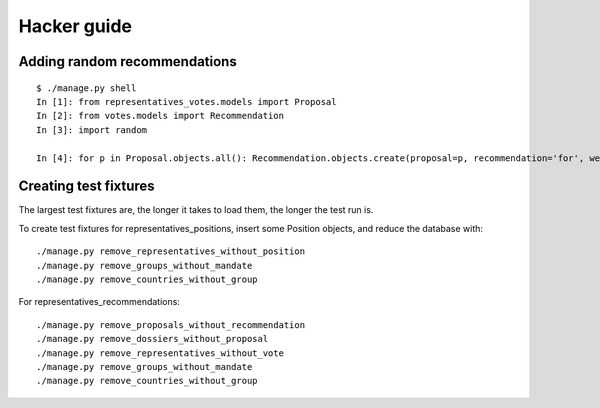 Hacker guide
~~~~~~~~~~~~

Adding random recommendations
=============================

::

    $ ./manage.py shell
    In [1]: from representatives_votes.models import Proposal
    In [2]: from votes.models import Recommendation
    In [3]: import random

    In [4]: for p in Proposal.objects.all(): Recommendation.objects.create(proposal=p, recommendation='for', weight=random.randint(1,10))


Creating test fixtures
======================

The largest test fixtures are, the longer it takes to load them, the longer the
test run is.

To create test fixtures for representatives_positions, insert some Position
objects, and reduce the database with::

    ./manage.py remove_representatives_without_position
    ./manage.py remove_groups_without_mandate
    ./manage.py remove_countries_without_group

For representatives_recommendations::

    ./manage.py remove_proposals_without_recommendation
    ./manage.py remove_dossiers_without_proposal
    ./manage.py remove_representatives_without_vote
    ./manage.py remove_groups_without_mandate
    ./manage.py remove_countries_without_group
